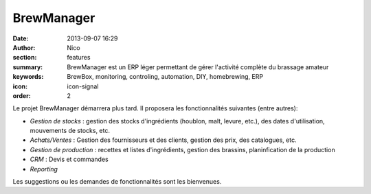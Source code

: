 BrewManager
###########

:date: 2013-09-07 16:29
:author: Nico
:section: features
:summary: BrewManager est un ERP léger permettant de gérer l'activité complète du brassage amateur
:keywords: BrewBox, monitoring, controling, automation, DIY, homebrewing, ERP
:icon: icon-signal
:order: 2

Le projet BrewManager démarrera plus tard. Il proposera les fonctionnalités suivantes (entre autres):

- *Gestion de stocks* : gestion des stocks d'ingrédients (houblon, malt, levure, etc.), des dates d'utilisation, mouvements de stocks, etc.
- *Achats/Ventes* : Gestion des fournisseurs et des clients, gestion des prix, des catalogues, etc.
- *Gestion de production* : recettes et listes d'ingrédients, gestion des brassins, planinfication de la production
- *CRM* : Devis et commandes
- *Reporting*

Les suggestions ou les demandes de fonctionnalités sont les bienvenues.